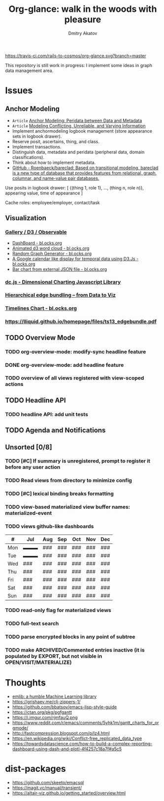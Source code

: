 #+TITLE: Org-glance: walk in the woods with pleasure
#+AUTHOR: Dmitry Akatov
#+EMAIL: akatovda@yandex.com

#+CATEGORY: org-glance
#+STARTUP: overview

[[https://travis-ci.com/rails-to-cosmos/org-glance][https://travis-ci.com/rails-to-cosmos/org-glance.svg?branch=master]]

This repository is still work in progress: I implement some ideas in
graph data management area.

* Issues
** Anchor Modeling
- =Article= [[org-glance-visit:Article-20210826-7dc7b39dcaf77d1f25d654967a3a1afd][Anchor Modeling: Peridata between Data and Metadata]]
- =Article= [[org-glance-visit:Article-20210826-9b1d041ca0c9581606151a2ae496115d][Modeling Conflicting, Unreliable, and Varying Information]]
- Implement anchormodeling logbook management (store appearance sets in logbook drawer).
- Reserve posit, ascertains, thing, and class.
- Implement transactions.
- Distinguish data, metadata and peridata (peripheral data, domain classifications).
- Think about how to implement metadata.
- [[https://github.com/Roenbaeck/bareclad][GitHub - Roenbaeck/bareclad: Based on transitional modeling, bareclad is a new type of database that provides features from relational, graph, columnar, and name-value pair databases.]]

Use posits in logbook drawer: [
  {(thing 1, role 1), ..., (thing n, role n)},
  appearing value,
  time of appearance
]

Cache roles: employee/employer, contact/task
** Visualization
*** [[https://observablehq.com/@d3/gallery][Gallery / D3 / Observable]]
- [[http://bl.ocks.org/NPashaP/96447623ef4d342ee09b][DashBoard - bl.ocks.org]]
- [[http://bl.ocks.org/joews/9697914][Animated d3 word cloud - bl.ocks.org]]
- [[http://bl.ocks.org/erkal/9746513][Random Graph Generator - bl.ocks.org]]
- [[http://bl.ocks.org/chaitanyagurrapu/6007521][A Google calendar like display for temporal data using D3.Js - bl.ocks.org]]
- [[http://bl.ocks.org/Jverma/887877fc5c2c2d99be10][Bar chart from external JSON file - bl.ocks.org]]
*** [[https://dc-js.github.io/dc.js/][dc.js - Dimensional Charting Javascript Library]]
*** [[https://www.data-to-viz.com/graph/edge_bundling.html][Hierarchical edge bundling – from Data to Viz]]
*** [[https://bl.ocks.org/vasturiano/ded69192b8269a78d2d97e24211e64e0][Timelines Chart - bl.ocks.org]]
*** https://lliquid.github.io/homepage/files/ts13_edgebundle.pdf
** TODO Overview Mode
*** TODO org-overview-mode: modify-sync headline feature
*** DONE org-overview-mode: add headline feature
CLOSED: [2021-08-26 Thu 10:40]
:LOGBOOK:
- State "DONE"       from "TODO"       [2021-08-26 Thu 10:40]
:END:
*** TODO overview of all views registered with view-scoped actions
** TODO Headline API
*** TODO headline API: add unit tests
** TODO Agenda and Notifications
** Unsorted [0/8]
*** TODO [#C] If summary is unregistered, prompt to register it before any user action
*** TODO Read views from directory to minimize config
:LOGBOOK:
- State "STARTED"    from "TODO"       [2021-09-03 Fri 09:46]
CLOCK: [2021-09-03 Fri 09:46]--[2021-09-03 Fri 18:15] =>  8:29
- Clocked out on [2021-09-03 Fri 19:15]
:END:
*** TODO [#C] lexical binding breaks formatting
*** TODO view-based materialized view buffer names: *materialized-event*
*** TODO views github-like dashboards

| #   | Jul | Aug | Sep | Oct | Nov | Dec |
|-----+-----+-----+-----+-----+-----+-----|
| Mon | ▬▬▬ | ### | ### | ### | ### | ### |
| Tue | ▬▬▬ | ### | ### | ### | ### | ### |
| Wed | ### | ### | ### | ### | ### | ### |
| Thu | ### | ### | ### | ### | ### | ### |
| Fri | ### | ### | ### | ### | ### | ### |
| Sat | ### | ### | ### | ### | ### | ### |
| Sun | ### | ### | ### | ### | ### | ### |

*** TODO read-only flag for materialized views
*** TODO full-text search
*** TODO parse encrypted blocks in any point of subtree
*** TODO make ARCHIVED/Commented entries inactive (it is populated by EXPORT, but not visible in OPEN/VISIT/MATERIALIZE)
* Thoughts

- [[https://github.com/narendraj9/emlib][emlib: a humble Machine Learning library]]
- https://grishaev.me/clj-zippers-1/
- https://github.com/bbatsov/emacs-lisp-style-guide
- https://ctan.org/pkg/pgfgantt
- https://i.imgur.com/rjmfauQ.png
- https://www.reddit.com/r/emacs/comments/5yhk1m/gantt_charts_for_orgmode/
- http://fastcompression.blogspot.com/p/lz4.html
- https://en.wikipedia.org/wiki/Conflict-free_replicated_data_type
- https://towardsdatascience.com/how-to-build-a-complex-reporting-dashboard-using-dash-and-plotl-4f4257c18a7f#a5c5

* dist-packages

- https://github.com/skeeto/emacsql
- https://magit.vc/manual/transient/
- https://altair-viz.github.io/getting_started/overview.html

